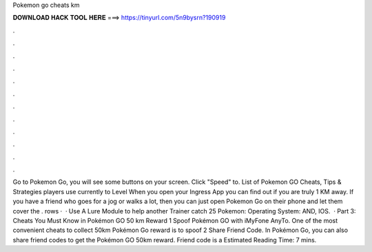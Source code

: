 Pokemon go cheats km

𝐃𝐎𝐖𝐍𝐋𝐎𝐀𝐃 𝐇𝐀𝐂𝐊 𝐓𝐎𝐎𝐋 𝐇𝐄𝐑𝐄 ===> https://tinyurl.com/5n9bysrn?190919

.

.

.

.

.

.

.

.

.

.

.

.

Go to Pokemon Go, you will see some buttons on your screen. Click "Speed" to. List of Pokemon GO Cheats, Tips & Strategies players use currently to Level When you open your Ingress App you can find out if you are truly 1 KM away. If you have a friend who goes for a jog or walks a lot, then you can just open Pokemon Go on their phone and let them cover the . rows ·  · Use A Lure Module to help another Trainer catch 25 Pokemon: Operating System: AND, IOS.  · Part 3: Cheats You Must Know in Pokémon GO 50 km Reward 1 Spoof Pokémon GO with iMyFone AnyTo. One of the most convenient cheats to collect 50km Pokémon Go reward is to spoof 2 Share Friend Code. In Pokémon Go, you can also share friend codes to get the Pokémon GO 50km reward. Friend code is a Estimated Reading Time: 7 mins.